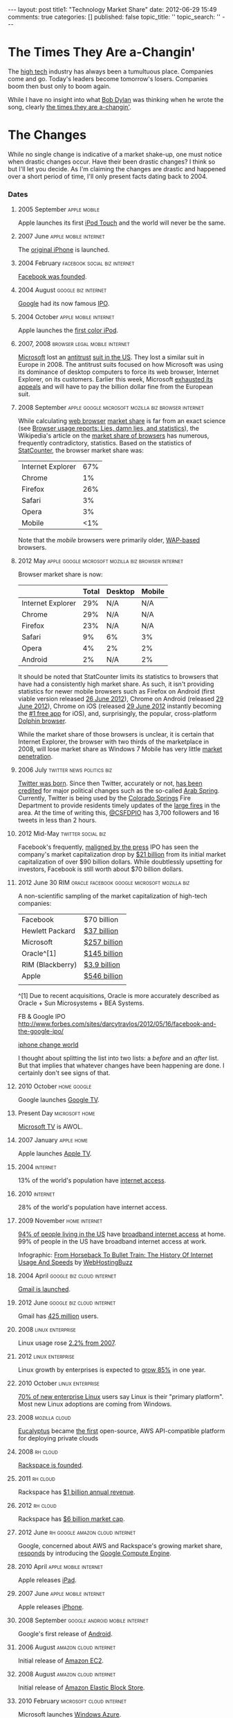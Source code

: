 #+BEGIN_HTML

---
layout:         post
title1:         "Technology Market Share"
date:           2012-06-29 15:49
comments:       true
categories:     []
published:      false
topic_title:    ''
topic_search:   ''
---

#+END_HTML

#+TAGS:
#+TAGS: apple(A) linux(L) oracle(O) rh(R) facebook(F) twitter(W) google(G) microsoft(M) 
#+TAGS: mozilla(O) RIM(B) amazon(N) android(D)

#+TAGS: news(n) politics(t) social(s) biz(z) legal(l) browser(b) home(h)
#+TAGS: cloud(c) virtual(v) mobile(m) internet(i) phone(p) enterprise(e)

* The Times They Are a-Changin'
The [[http://bit.ly/LlZzYb][high tech]] industry has always been a tumultuous place. Companies come and go. Today's leaders become tomorrow's losers. Companies boom then bust only to boom again. 

While I have no insight into what [[http://bit.ly/Lm3Z1c][Bob Dylan]] was thinking when he wrote the song, clearly [[http://bit.ly/Lm4c4G][the times they are a-changin']].

* The Changes
While no single change is indicative of a market shake-up, one must notice when drastic changes occur. Have their been drastic changes? I think so but I'll let you decide. As I'm claiming the changes are drastic and happened over a short period of time, I'll only present facts dating back to 2004. 

*** Dates
***** 2005 September                                                        :apple:mobile:
Apple launches its first [[http://bit.ly/N4jsp4][iPod Touch]] and the world will never be the same.

***** 2007 June                                                             :apple:mobile:internet:
The [[http://bit.ly/N4jCwS][original iPhone]] is launched.

***** 2004 February                                                         :facebook:social:biz:internet:
[[http://bit.ly/LmctW9][Facebook was founded]].

***** 2004 August                                                           :google:biz:internet:
[[http://bit.ly/r1GLJZ][Google]] had its now famous [[http://en.wikipedia.org/wiki/IPO][IPO]].

***** 2004 October                                                          :apple:mobile:internet:
Apple launches the [[http://bit.ly/N4jqxt][first color iPod]].

***** 2007, 2008                                                            :browser:legal:mobile:internet:
[[http://bit.ly/Lm4qJ0][Microsoft]] lost an [[http://bit.ly/Lm5BIv][antitrust]] [[http://1.usa.gov/Lm5LQ7][suit in the US]]. They lost a similar suit in Europe in 2008. The antitrust suits focused on how Microsoft was using its dominance of desktop computers to force its web browser, Internet Explorer, on its customers. Earlier this week, Microsoft [[http://1.usa.gov/Lm5LQ7][exhausted its appeals]] and will have to pay the billion dollar fine from the European suit.

***** 2008 September                                                        :apple:google:microsoft:mozilla:biz:browser:internet:
While calculating [[http://bit.ly/KItM20][web browser]] [[http://en.wikipedia.org/wiki/Market_share][market share]] is far from an exact science (see [[http://bit.ly/Lm8okW][Browser usage reports: Lies, damn lies, and statistics]]), the Wikipedia's article on the [[http://bit.ly/Lm8yIR][market share of browsers]] has numerous, frequently contradictory, statistics. Based on the statistics of [[http://bit.ly/Lm8Yz1][StatCounter]], the browser market share was:

     |-------------------+-----|
     | Internet Explorer | 67% |
     | Chrome            |  1% |
     | Firefox           | 26% |
     | Safari            |  3% |
     | Opera             |  3% |
     | Mobile            | <1% |
     |-------------------+-----|

Note that the /mobile/ browsers were primarily older, [[http://bit.ly/NetwrF][WAP-based]] browsers. 

***** 2012 May                                                              :apple:google:microsoft:mozilla:biz:browser:internet:
Browser market share is now:
 
    |-------------------+-------+---------+--------|
    |                   | Total | Desktop | Mobile |
    |-------------------+-------+---------+--------|
    | Internet Explorer |   29% | N/A     | N/A    |
    | Chrome            |   29% | N/A     | N/A    |
    | Firefox           |   23% | N/A     | N/A    |
    | Safari            |    9% | 6%      | 3%     |
    | Opera             |    4% | 2%      | 2%     |
    | Android           |    2% | N/A     | 2%     |
    |-------------------+-------+---------+--------|

  It should be noted that StatCounter limits its statistics to browsers that have had a consistently high market share. As such, it isn't providing statistics for newer mobile browsers such as Firefox on Android (first viable version released [[http://bit.ly/NexjoV][26 June 2012]]), Chrome on Android (released [[http://bit.ly/Nex2lR][29 June 2012]]), Chrome on iOS (released [[http://bit.ly/NewTyL][29 June 2012]] instantly becoming the [[http://bit.ly/NextwD][#1 free app]] for iOS), and, surprisingly, the popular, cross-platform [[http://bit.ly/NexCA5][Dolphin browser]].

  While the market share of those browsers is unclear, it is certain that Internet Explorer, the browser with two thirds of the marketplace in 2008, will lose market share as Windows 7 Mobile has very little [[http://bit.ly/NeyuET][market penetration]].

***** 2006 July                                                             :twitter:news:politics:biz:
[[http://bit.ly/JvoqLE][Twitter was born]]. Since then Twitter, accurately or not, [[http://bit.ly/KILl28][has been credited]] for major political changes such as the so-called [[http://bit.ly/LmdKMY][Arab Spring]]. Currently, Twitter is being used by the [[http://bit.ly/NeBh0R][Colorado Springs]] Fire Department to provide residents timely updates of the [[http://bit.ly/NeBa5b][large fires]] in the area. At the time of writing this, [[http://bit.ly/NeBMI8][@CSFDPIO]] has 3,700 followers and 16 tweets in less than 2 hours.

***** 2012 Mid-May                                                          :twitter:social:biz:
Facebook's frequently, [[http://buswk.co/NeCoO7][maligned by the press]] IPO has seen the company's market capitalization drop by [[http://onforb.es/NeDKs6][$21 billion]] from its initial market capitalization of over $90 billion dollars. While doubtlessly upsetting for investors, Facebook is still worth about $70 billion dollars.

***** 2012 June 30                                                          :RIM:oracle:facebook:google:microsoft:mozilla:biz:
A non-scientific sampling of the market capitalization of high-tech companies:
|------------------+--------------|
| Facebook         | $70 billion  |
| Hewlett Packard  | [[http://yhoo.it/NeFUYB][$37 billion]]  |
| Microsoft        | [[http://yhoo.it/NeGhT4][$257 billion]] |
| Oracle^[1]       | [[http://yhoo.it/NeGCVU][$145 billion]] |
| RIM (Blackberry) | [[http://yhoo.it/N4j8H1][$3.9 billion]] |
| Apple            | [[http://yhoo.it/N4jayx][$546 billion]] |
|                  |              |

^[1] Due to recent acquisitions, Oracle is more accurately described as Oracle + Sun Microsystems + BEA Systems.

FB & Google IPO http://www.forbes.com/sites/darcytravlos/2012/05/16/facebook-and-the-google-ipo/

[[http://on.mash.to/KIJFpj][iphone change world]]


I thought about splitting the list into two lists: a /before/ and an /after/ list. But that implies that whatever changes have been happening are done. I certainly don't see signs of that.

***** 2010 October                                                          :home:google:
Google launches [[http://bit.ly/N4jHAH][Google TV]].

***** Present Day                                                           :microsoft:home:
[[http://bit.ly/N4jLQT][Microsoft TV]] is AWOL.

***** 2007 January                                                          :apple:home:
Apple launches [[http://bit.ly/N4jGN3][Apple TV]].

***** 2004                                                                  :internet:
13% of the world's population have [[http://bit.ly/N4jVaR][internet access]].

***** 2010                                                                  :internet:
28% of the world's population have internet access.

***** 2009 November                                                         :home:internet:
[[http://bit.ly/N4jVaR][94% of people living in the US]] have [[http://bit.ly/N4kaTr][broadband internet access]] at home. 99% of people in the US have broadband internet access at work.

#+BEGIN_HTML
<p><a href="http://www.webhostingbuzz.com/blog/2011/03/28/history-of-internet-usage/"><img src="http://www.webhostingbuzz.com/blog/wp-content/uploads/2011/03/InternetUse.jpg" border="0" alt="From Horseback To Bullet Train: The History Of Internet Usage And Speeds" /></a></p>
<p>Infographic: <a href="http://www.webhostingbuzz.com/blog/2011/03/28/history-of-internet-usage/">From Horseback To Bullet Train: The History Of Internet Usage And Speeds</a> by <a href="http://www.webhostingbuzz.com/">WebHostingBuzz</a></p>
#+END_HTML

***** 2004 April                                                            :google:biz:cloud:internet:
[[http://bit.ly/M1dcPX][Gmail is launched]].

***** 2012 June                                                             :google:biz:cloud:internet:
Gmail has [[http://www.theverge.com/2012/6/28/3123643/gmail-425-million-total-users][425 million]] users.

***** 2008                                                                  :linux:enterprise:
Linux usage rose [[http://cnet.co/N4kAJf][2.2% from 2007]].

***** 2012                                                                  :linux:enterprise:
Linux growth by enterprises is expected to [[http://bit.ly/N4kKAp][grow 85%]] in one year.
[[http://www.linuxfoundation.org/sites/main/files/lf_lat2012_infogfx_sm.png]] 

***** 2010 October                                                          :linux:enterprise:
[[http://bit.ly/N4kSA1][70% of new enterprise Linux]] users say Linux is their "primary platform". Most new Linux adoptions are coming from Windows.

***** 2008                                                                  :mozilla:cloud:
[[http://bit.ly/N4ljdJ][Eucalyptus]] became [[http://bit.ly/N4liWX][the first]] open-source, AWS API-compatible platform for deploying private clouds

***** 2008                                                                  :rh:cloud:
[[http://bit.ly/Lb8sIC][Rackspace is founded]].

***** 2011                                                                  :rh:cloud:
Rackspace has [[http://bit.ly/Lb8sIC][$1 billion annual revenue]].

***** 2012                                                                  :rh:cloud:
Rackspace has [[http://yhoo.it/Lb9apj][$6 billion market cap]].

***** 2012 June                                                             :rh:google:amazon:cloud:internet:
Google, concerned about AWS and Rackspace's growing market share, [[http://bit.ly/Lb9jcn][responds]] by introducing the [[http://bit.ly/Lb9yV0][Google Compute Engine]].

***** 2010 April                                                            :apple:mobile:internet:
Apple releases [[http://bit.ly/LFrdO4][iPad]].

***** 2007 June                                                             :apple:mobile:internet:
Apple releases [[http://bit.ly/LFrkcE][iPhone]].

***** 2008 September                                                        :google:android:mobile:internet:
Google's first release of [[http://bit.ly/M1d2Ir][Android]].

***** 2006 August                                                           :amazon:cloud:internet:
Initial release of [[http://bit.ly/LFsx3H][Amazon EC2]].

***** 2008 August                                                           :amazon:cloud:internet:
Initial release of [[http://bit.ly/LFsHYH][Amazon Elastic Block Store]].

***** 2010 February                                                         :microsoft:cloud:internet:
Microsoft launches [[http://en.wikipedia.org/wiki/Azure_Services_Platform][Windows Azure]].

* Misc
#+BEGIN_HTML
<!--

(org-capture-add-template
"h"   "Chronography with annotation"          'entry
'(:* :+^prompt "Year" :_+^prompt "Month" :/n? :_^annotation)
:prepend nil :headline "Dates" 
:file "~/octopress/mydata/posts/companies/2012-06-29-browser-market-share.org")

javascript:location.href='org://c://h/'+encodeURIComponent(location.href)+'/'+encodeURIComponent(document.title)+'/'+encodeURIComponent(window.getSelection())

-->
#+END_HTML

# LocalWords:  Changin
